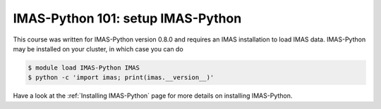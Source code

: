 IMAS-Python 101: setup IMAS-Python
==================================

This course was written for IMAS-Python version 0.8.0 and requires an IMAS installation to
load IMAS data. IMAS-Python may be installed on your cluster, in which case you can do

.. code-block:: console

    $ module load IMAS-Python IMAS
    $ python -c 'import imas; print(imas.__version__)'

Have a look at the :ref:`Installing IMAS-Python` page for more details on installing IMAS-Python.
